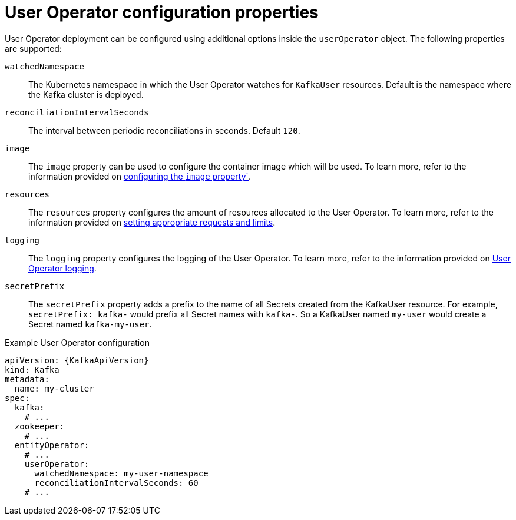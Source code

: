 // Module included in the following assemblies:
//
// assembly-kafka-entity-operator.adoc

[id='user-operator-{context}']
= User Operator configuration properties

User Operator deployment can be configured using additional options inside the `userOperator` object.
The following properties are supported:

`watchedNamespace`::
The Kubernetes namespace in which the User Operator watches for `KafkaUser` resources.
Default is the namespace where the Kafka cluster is deployed.

`reconciliationIntervalSeconds`::
The interval between periodic reconciliations in seconds.
Default `120`.

`image`::
The `image` property can be used to configure the container image which will be used.
To learn more, refer to the information provided on link:{BookURLConfiguring}#con-common-configuration-images-reference[configuring the `image` property`^].

`resources`::
The `resources` property configures the amount of resources allocated to the User Operator.
To learn more, refer to the information provided on link:{BookURLConfiguring}#con-common-configuration-resources-reference[setting appropriate requests and limits^].

`logging`::
The `logging` property configures the logging of the User Operator.
To learn more, refer to the information provided on link:{BookURLConfiguring}#property-user-operator-logging-reference[User Operator logging^].

`secretPrefix`::
The `secretPrefix` property adds a prefix to the name of all Secrets created from the KafkaUser resource. For example, `secretPrefix: kafka-` would prefix all Secret names with `kafka-`. So a KafkaUser named `my-user` would create a Secret named `kafka-my-user`.

.Example User Operator configuration
[source,yaml,subs=attributes+]
----
apiVersion: {KafkaApiVersion}
kind: Kafka
metadata:
  name: my-cluster
spec:
  kafka:
    # ...
  zookeeper:
    # ...
  entityOperator:
    # ...
    userOperator:
      watchedNamespace: my-user-namespace
      reconciliationIntervalSeconds: 60
    # ...
----
